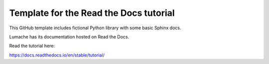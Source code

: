 Template for the Read the Docs tutorial
=======================================

This GitHub template includes fictional Python library
with some basic Sphinx docs.

Lumache has its documentation hosted on Read the Docs.

Read the tutorial here:

https://docs.readthedocs.io/en/stable/tutorial/
